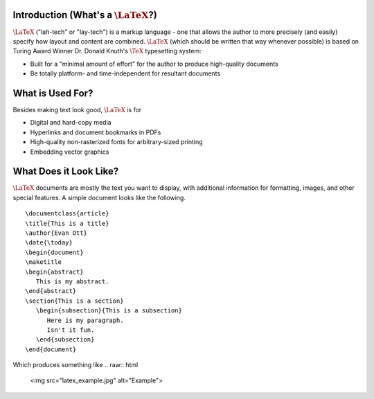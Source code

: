 .. raw:: html

   <h1>LaTeX</h1>

Introduction (What's a :math:`\LaTeX`?)
------------
:math:`\LaTeX` ("lah-tech" or "lay-tech") is a markup language - one that allows the author to
more precisely (and easily) specify how layout and content are combined. :math:`\LaTeX` (which should
be written that way whenever possible) is based on Turing Award Winner Dr. Donald Knuth's :math:`\TeX`
typesetting system:

- Built for a "minimal amount of effort" for the author to produce high-quality documents
- Be totally platform- and time-independent for resultant documents

What is Used For?
-----------------
Besides making text look good, :math:`\LaTeX` is for

- Digital and hard-copy media
- Hyperlinks and document bookmarks in PDFs
- High-quality non-rasterized fonts for arbitrary-sized printing
- Embedding vector graphics

What Does it Look Like?
-----------------------
:math:`\LaTeX` documents are mostly the text you want to display, with additional information for formatting,
images, and other special features. A simple document looks like the following.

::

   \documentclass{article}
   \title{This is a title}
   \author{Evan Ott}
   \date{\today}
   \begin{document}
   \maketitle
   \begin{abstract}
      This is my abstract.
   \end{abstract}
   \section{This is a section}
      \begin{subsection}{This is a subsection}
         Here is my paragraph.
         Isn't it fun.
      \end{subsection}
   \end{document}
Which produces something like
.. raw:: html
   
   <img src="latex_example.jpg" alt="Example">

